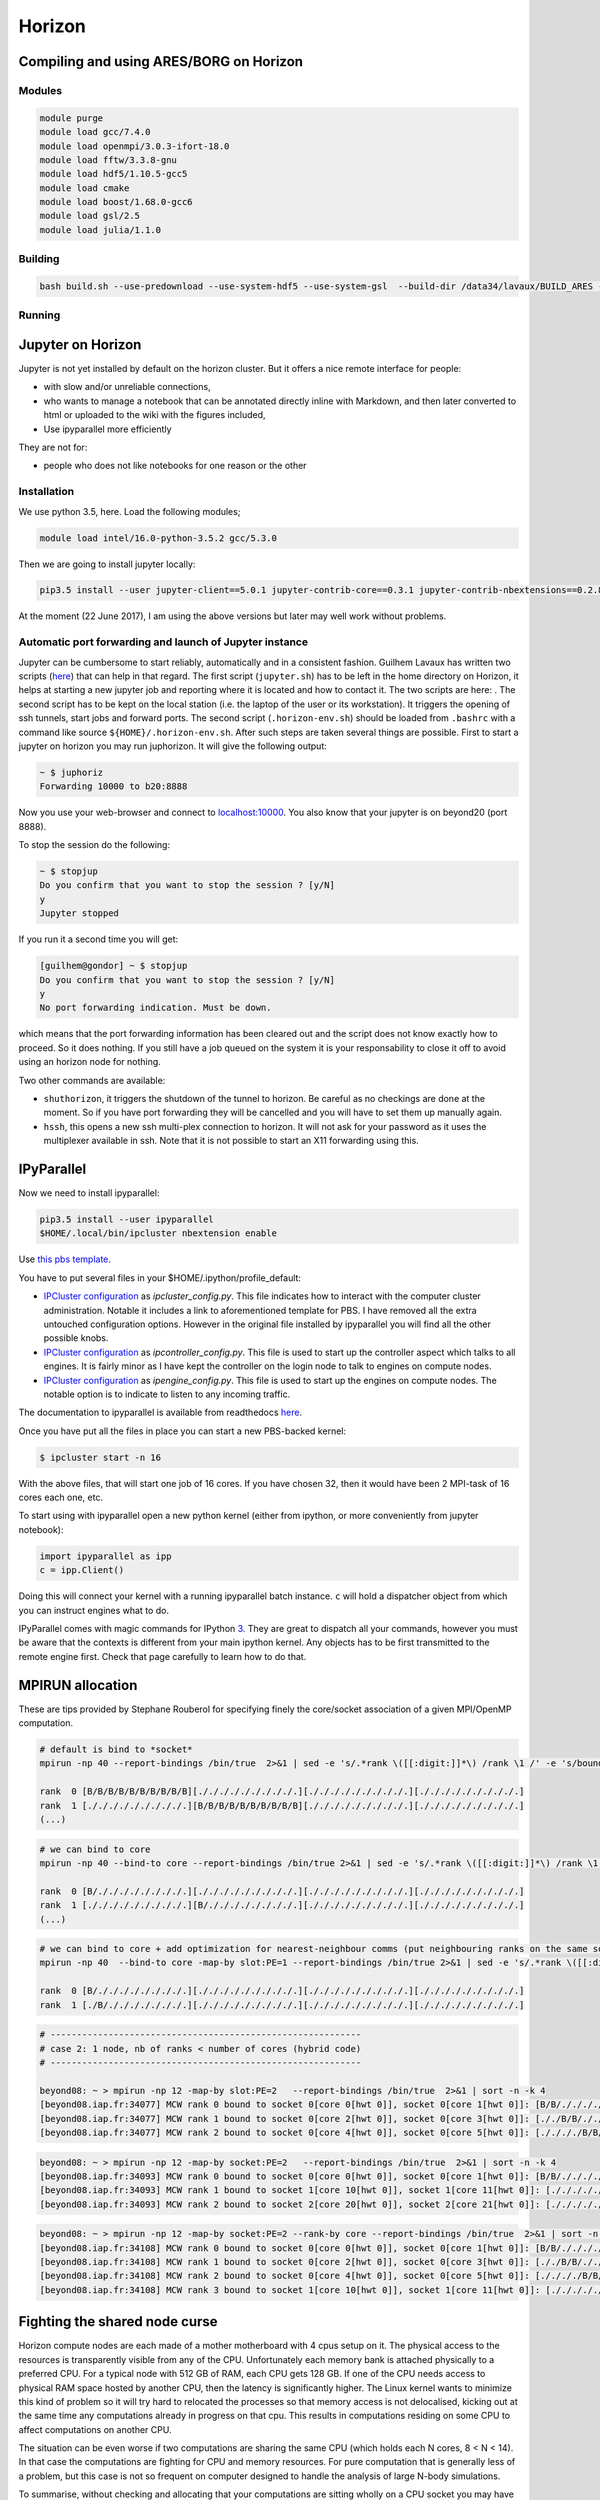 .. _horizon:

Horizon
=======

Compiling and using ARES/BORG on Horizon
----------------------------------------

Modules
~~~~~~~

.. code:: bash

   module purge
   module load gcc/7.4.0
   module load openmpi/3.0.3-ifort-18.0 
   module load fftw/3.3.8-gnu
   module load hdf5/1.10.5-gcc5
   module load cmake
   module load boost/1.68.0-gcc6
   module load gsl/2.5
   module load julia/1.1.0

Building
~~~~~~~~

.. code:: bash

   bash build.sh --use-predownload --use-system-hdf5 --use-system-gsl  --build-dir /data34/lavaux/BUILD_ARES --c-compiler gcc --cxx-compiler g++  

Running
~~~~~~~

Jupyter on Horizon
------------------

Jupyter is not yet installed by default on the horizon cluster. But it
offers a nice remote interface for people:

-  with slow and/or unreliable connections,
-  who wants to manage a notebook that can be annotated directly inline
   with Markdown, and then later converted to html or uploaded to the
   wiki with the figures included,
-  Use ipyparallel more efficiently

They are not for:

-  people who does not like notebooks for one reason or the other

Installation
~~~~~~~~~~~~

We use python 3.5, here. Load the following modules;

.. code:: bash

   module load intel/16.0-python-3.5.2 gcc/5.3.0

Then we are going to install jupyter locally:

.. code:: bash

   pip3.5 install --user jupyter-client==5.0.1 jupyter-contrib-core==0.3.1 jupyter-contrib-nbextensions==0.2.8 jupyter-core==4.3.0 jupyter-highlight-selected-word==0.0.11 jupyter-latex-envs==1.3.8.4 jupyter-nbextensions-configurator==0.2.5

At the moment (22 June 2017), I am using the above versions but later may well
work without problems.

Automatic port forwarding and launch of Jupyter instance
~~~~~~~~~~~~~~~~~~~~~~~~~~~~~~~~~~~~~~~~~~~~~~~~~~~~~~~~

Jupyter can be cumbersome to start reliably, automatically and in a
consistent fashion. Guilhem Lavaux has written two scripts (`here <https://www.aquila-consortium.org/wiki/index.php/File:Jupyter_horizon.zip>`__) that
can help in that regard. The first script (``jupyter.sh``) has to be
left in the home directory on Horizon, it helps at starting a new
jupyter job and reporting where it is located and how to contact it. The
two scripts are here: . The second script has to be kept on the local
station (i.e. the laptop of the user or its workstation). It triggers
the opening of ssh tunnels, start jobs and forward ports. The second
script (``.horizon-env.sh``) should be loaded from ``.bashrc`` with a
command like source ``${HOME}/.horizon-env.sh``. After such steps are
taken several things are possible. First to start a jupyter on horizon
you may run juphorizon. It will give the following output:

.. code:: text

   ~ $ juphoriz 
   Forwarding 10000 to b20:8888

Now you use your web-browser and connect to
`localhost:10000 <https://localhost:10000>`__. You also know that your jupyter is on
beyond20 (port 8888).

To stop the session do the following:

.. code:: text

   ~ $ stopjup 
   Do you confirm that you want to stop the session ? [y/N] 
   y
   Jupyter stopped

If you run it a second time you will get:

.. code:: text

   [guilhem@gondor] ~ $ stopjup 
   Do you confirm that you want to stop the session ? [y/N] 
   y
   No port forwarding indication. Must be down.

which means that the port forwarding information has been cleared out
and the script does not know exactly how to proceed. So it does nothing.
If you still have a job queued on the system it is your responsability
to close it off to avoid using an horizon node for nothing.

Two other commands are available:

-  ``shuthorizon``, it triggers the shutdown of the tunnel to horizon.
   Be careful as no checkings are done at the moment. So if you have
   port forwarding they will be cancelled and you will have to set them
   up manually again.
-  ``hssh``, this opens a new ssh multi-plex connection to horizon. It
   will not ask for your password as it uses the multiplexer available
   in ssh. Note that it is not possible to start an X11 forwarding using
   this.

IPyParallel
-----------

Now we need to install ipyparallel:

.. code:: bash

   pip3.5 install --user ipyparallel
   $HOME/.local/bin/ipcluster nbextension enable

Use `this pbs template <https://www.aquila-consortium.org/wiki/index.php/File:Pbs.engine.template.txt>`__.

You have to put several files in your $HOME/.ipython/profile_default:

-  `IPCluster configuration <https://www.aquila-consortium.org/wiki/index.php/File:IPython_ipcluster_config_py.txt>`__
   as *ipcluster_config.py*. This file indicates how to interact with
   the computer cluster administration. Notable it includes a link to
   aforementioned template for PBS. I have removed all the extra
   untouched configuration options. However in the original file
   installed by ipyparallel you will find all the other possible knobs.
-  `IPCluster
   configuration <https://www.aquila-consortium.org/wiki/index.php/File:IPython_ipcontroller_config_py.txt>`__ as
   *ipcontroller_config.py*. This file is used to start up the
   controller aspect which talks to all engines. It is fairly minor as I
   have kept the controller on the login node to talk to engines on
   compute nodes.
-  `IPCluster configuration <https://www.aquila-consortium.org/wiki/index.php/File:IPython_ipengine_config_py.txt>`__ as
   *ipengine_config.py*. This file is used to start up the engines on
   compute nodes. The notable option is to indicate to listen to any
   incoming traffic.

The documentation to ipyparallel is available from readthedocs
`here <http://ipyparallel.readthedocs.io/en/6.0.2/>`__.

Once you have put all the files in place you can start a new PBS-backed
kernel:

.. code:: text

   $ ipcluster start -n 16

With the above files, that will start one job of 16 cores. If you have
chosen 32, then it would have been 2 MPI-task of 16 cores each one, etc.

To start using with ipyparallel open a new python kernel (either from
ipython, or more conveniently from jupyter notebook):

.. code:: text

   import ipyparallel as ipp
   c = ipp.Client()

Doing this will connect your kernel with a running ipyparallel batch
instance. ``c`` will hold a dispatcher object from which you can
instruct engines what to do.

IPyParallel comes with magic commands for IPython
`3 <http://ipyparallel.readthedocs.io/en/6.0.2/magics.html>`__. They are
great to dispatch all your commands, however you must be aware that the
contexts is different from your main ipython kernel. Any objects has to
be first transmitted to the remote engine first. Check that page
carefully to learn how to do that.

MPIRUN allocation
-----------------

These are tips provided by Stephane Rouberol for specifying finely the
core/socket association of a given MPI/OpenMP computation.

.. code:: text

   # default is bind to *socket*
   mpirun -np 40 --report-bindings /bin/true  2>&1 | sed -e 's/.*rank \([[:digit:]]*\) /rank \1 /' -e 's/bound.*://' | sort -n -k2 | sed -e 's/ \([[:digit:]]\) /  \1 /'

   rank  0 [B/B/B/B/B/B/B/B/B/B][./././././././././.][./././././././././.][./././././././././.]
   rank  1 [./././././././././.][B/B/B/B/B/B/B/B/B/B][./././././././././.][./././././././././.]
   (...)

.. code:: text

   # we can bind to core
   mpirun -np 40 --bind-to core --report-bindings /bin/true 2>&1 | sed -e 's/.*rank \([[:digit:]]*\) /rank \1 /' -e 's/bound.*://' | sort -n -k2 | sed -e 's/ \([[:digit:]]\) /  \1

   rank  0 [B/././././././././.][./././././././././.][./././././././././.][./././././././././.]
   rank  1 [./././././././././.][B/././././././././.][./././././././././.][./././././././././.]
   (...)

.. code:: text

   # we can bind to core + add optimization for nearest-neighbour comms (put neighbouring ranks on the same socket)
   mpirun -np 40  --bind-to core -map-by slot:PE=1 --report-bindings /bin/true 2>&1 | sed -e 's/.*rank \([[:digit:]]*\) /rank \1 /' -e 's/bound.*://' | sort -n -k2 | sed -e 's/ \([[:digit:]]\) /  \1

   rank  0 [B/././././././././.][./././././././././.][./././././././././.][./././././././././.]
   rank  1 [./B/./././././././.][./././././././././.][./././././././././.][./././././././././.]

.. code:: text

   # -----------------------------------------------------------
   # case 2: 1 node, nb of ranks < number of cores (hybrid code)
   # -----------------------------------------------------------

   beyond08: ~ > mpirun -np 12 -map-by slot:PE=2   --report-bindings /bin/true  2>&1 | sort -n -k 4
   [beyond08.iap.fr:34077] MCW rank 0 bound to socket 0[core 0[hwt 0]], socket 0[core 1[hwt 0]]: [B/B/./././././././.][./././././././././.][./././././././././.][./././././././././.]
   [beyond08.iap.fr:34077] MCW rank 1 bound to socket 0[core 2[hwt 0]], socket 0[core 3[hwt 0]]: [././B/B/./././././.][./././././././././.][./././././././././.][./././././././././.]
   [beyond08.iap.fr:34077] MCW rank 2 bound to socket 0[core 4[hwt 0]], socket 0[core 5[hwt 0]]: [././././B/B/./././.][./././././././././.][./././././././././.][./././././././././.]

.. code:: text

   beyond08: ~ > mpirun -np 12 -map-by socket:PE=2   --report-bindings /bin/true  2>&1 | sort -n -k 4
   [beyond08.iap.fr:34093] MCW rank 0 bound to socket 0[core 0[hwt 0]], socket 0[core 1[hwt 0]]: [B/B/./././././././.][./././././././././.][./././././././././.][./././././././././.]
   [beyond08.iap.fr:34093] MCW rank 1 bound to socket 1[core 10[hwt 0]], socket 1[core 11[hwt 0]]: [./././././././././.][B/B/./././././././.][./././././././././.][./././././././././.]
   [beyond08.iap.fr:34093] MCW rank 2 bound to socket 2[core 20[hwt 0]], socket 2[core 21[hwt 0]]: [./././././././././.][./././././././././.][B/B/./././././././.][./././././././././.]

.. code:: text

   beyond08: ~ > mpirun -np 12 -map-by socket:PE=2 --rank-by core --report-bindings /bin/true  2>&1 | sort -n -k 4
   [beyond08.iap.fr:34108] MCW rank 0 bound to socket 0[core 0[hwt 0]], socket 0[core 1[hwt 0]]: [B/B/./././././././.][./././././././././.][./././././././././.][./././././././././.]
   [beyond08.iap.fr:34108] MCW rank 1 bound to socket 0[core 2[hwt 0]], socket 0[core 3[hwt 0]]: [././B/B/./././././.][./././././././././.][./././././././././.][./././././././././.]
   [beyond08.iap.fr:34108] MCW rank 2 bound to socket 0[core 4[hwt 0]], socket 0[core 5[hwt 0]]: [././././B/B/./././.][./././././././././.][./././././././././.][./././././././././.]
   [beyond08.iap.fr:34108] MCW rank 3 bound to socket 1[core 10[hwt 0]], socket 1[core 11[hwt 0]]: [./././././././././.][B/B/./././././././.][./././././././././.][./././././././././.]

Fighting the shared node curse
------------------------------

Horizon compute nodes are each made of a mother motherboard with 4 cpus
setup on it. The physical access to the resources is transparently
visible from any of the CPU. Unfortunately each memory bank is attached
physically to a preferred CPU. For a typical node with 512 GB of RAM,
each CPU gets 128 GB. If one of the CPU needs access to physical RAM
space hosted by another CPU, then the latency is significantly higher.
The Linux kernel wants to minimize this kind of problem so it will try
hard to relocated the processes so that memory access is not
delocalised, kicking out at the same time any computations already in
progress on that cpu. This results in computations residing on some CPU
to affect computations on another CPU.

The situation can be even worse if two computations are sharing the same
CPU (which holds each N cores, 8 < N < 14). In that case the
computations are fighting for CPU and memory resources. For pure
computation that is generally less of a problem, but this case is not so
frequent on computer designed to handle the analysis of large N-body
simulations.

To summarise, without checking and allocating that your computations are
sitting wholly on a CPU socket you may have catastrophic performance
degradation (I have experienced a few times at least a factor 10).

There are ways of avoiding this problem:

-  check the number of cores available on the compute nodes and try your
   best to allocate a single CPU socket. For example, beyond40cores
   queue is composed of nodes of 10 cores x 4 cpus. You should then ask
   to PBS "-l nodes=1:beyond40cores:ppn=10", which will give you 10
   cores, i.e. a whole CPU socket.
-  think that if you need 256 GB, then you should use the 2 cpu sockets
   in practice. So allocate 2 N cores (as in the previous cases, we
   would need 20 cores, even if in the end only one CPU is doing
   computation).
-  Use numactl to get informed and enforce the resources allocation. For
   example, typing "numactl -H" on beyond08 gives the following:

.. code:: text

   available: 4 nodes (0-3)
   node 0 cpus: 0 1 2 3 4 5 6 7 8 9
   node 0 size: 131039 MB
   node 0 free: 605 MB
   node 1 cpus: 10 11 12 13 14 15 16 17 18 19
   node 1 size: 131072 MB
   node 1 free: 99 MB
   node 2 cpus: 20 21 22 23 24 25 26 27 28 29
   node 2 size: 131072 MB
   node 2 free: 103 MB
   node 3 cpus: 30 31 32 33 34 35 36 37 38 39
   node 3 size: 131072 MB
   node 3 free: 108 MB
   node distances:
   node   0   1   2   3 
     0:  10  21  30  21 
     1:  21  10  21  30 
     2:  30  21  10  21 
     3:  21  30  21  10 

It states that the compute node is composed of 4 "nodes" (=CPU socket
here). The logical CPU affected to each physical CPU is given by "node X
cpus". The first line indicate that the Linux kernel logical cpu "0 1 2
... 9" are affected to the physical CPU 0. At the same time the node 0
has "node 0 size" RAM physically attached. The amount of free RAM on
this node is shown by "node 0 free". Finally there is a node distance
matrix. It tells the user how far are each node from each other in terms
of communication speed. It can be seen that there may be up to a factor
3 penalty for communication between node 0 and node 2.

Scratch space
-------------
